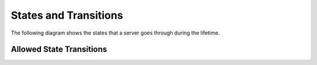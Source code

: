 States and Transitions
======================

The following diagram shows the states that a server goes through
during the lifetime.

Allowed State Transitions
--------------------------

.. graphviz::

  digraph states {
    graph [pad=".35", ranksep="0.65", nodesep="0.55", concentrate=true];
    node [fontsize=10 fontname="Monospace"];
    edge [arrowhead="normal", arrowsize="0.8"];
    label="All states are allowed to transition to DELETING, MAINTENANCE and ERROR.";
    forcelabels=true;
    labelloc=bottom;
    labeljust=left;

    /* states */
    building [label="BUILDING"]
    active [label="ACTIVE"]
    stopped [label="STOPPED"]
    powering_on [label="POWERING_ON"]
    powering_off [label="POWERING_OFF"]
    soft_powering_off [label="SOFT_POWERING_OFF"]
    rebooting [label="REBOOTING"]
    soft_rebooting [label="SOFT_REBOOTING"]
    rebuilding [label="REBUILDING"]
    deleting [label="DELETING", color="red"]
    error [label="ERROR", color="red"]
    maintenance [label="MAINTENANCE", color="red"]

    /* transitions [action] */
    active -> rebuilding
    active -> powering_off
    active -> soft_powering_off
    active -> rebooting
    active -> soft_rebooting

    stopped -> powering_on
    stopped -> rebuilding

    building -> active
    rebuilding -> active
    powering_on -> active
    powering_off -> stopped
    soft_powering_off -> stopped
    rebooting -> active
    soft_rebooting -> active
  }
